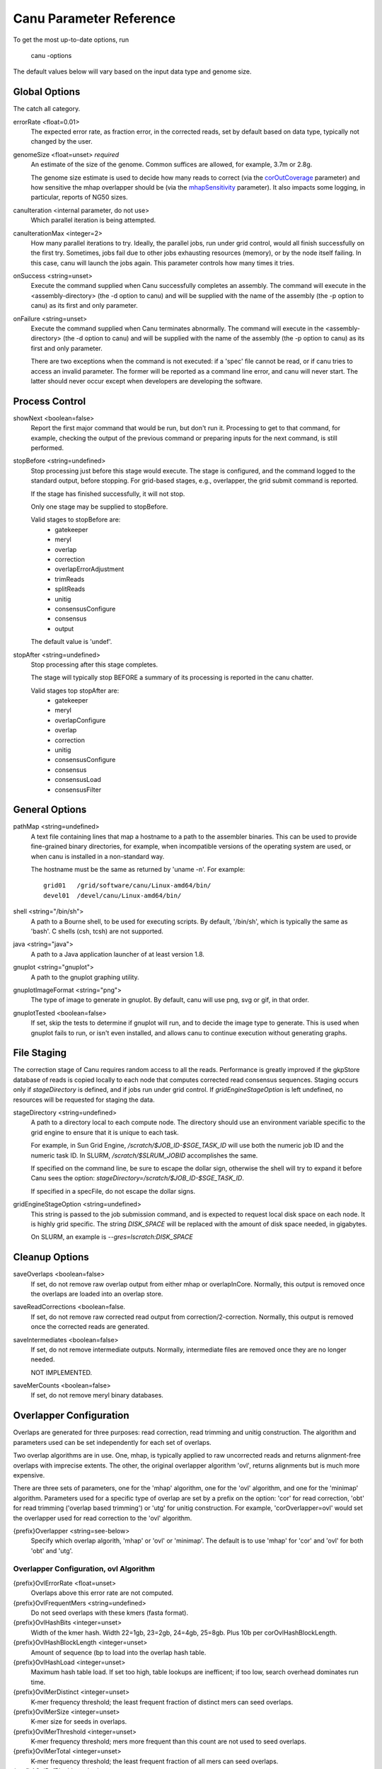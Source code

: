 
.. _parameter-reference:

Canu Parameter Reference
========================

To get the most up-to-date options, run

   canu -options

The default values below will vary based on the input data type and genome size.

Global Options
~~~~~~~~~~~~~~~~~~~~~~~~~~~~~

The catch all category.

errorRate <float=0.01>
  The expected error rate, as fraction error, in the corrected reads, set by default based on data type, typically not changed by the user.

.. _genomeSize:

genomeSize <float=unset> *required*
  An estimate of the size of the genome.  Common suffices are allowed, for example, 3.7m or 2.8g.

  The genome size estimate is used to decide how many reads to correct (via the corOutCoverage_
  parameter) and how sensitive the mhap overlapper should be (via the mhapSensitivity_
  parameter). It also impacts some logging, in particular, reports of NG50 sizes.

canuIteration <internal parameter, do not use>
  Which parallel iteration is being attempted.
canuIterationMax <integer=2>
  How many parallel iterations to try.  Ideally, the parallel jobs, run under grid control, would all finish successfully on the first try.
  Sometimes, jobs fail due to other jobs exhausting resources (memory), or by the node itself failing.  In this case, canu will launch the jobs
  again.  This parameter controls how many times it tries.

onSuccess <string=unset>
  Execute the command supplied when Canu successfully completes an assembly.  The command will
  execute in the <assembly-directory> (the -d option to canu) and will be supplied with the name of
  the assembly (the -p option to canu) as its first and only parameter.

onFailure <string=unset>
  Execute the command supplied when Canu terminates abnormally.  The command will execute in the
  <assembly-directory> (the -d option to canu) and will be supplied with the name of the assembly
  (the -p option to canu) as its first and only parameter.

  There are two exceptions when the command is not executed: if a 'spec' file cannot be read, or if
  canu tries to access an invalid parameter.  The former will be reported as a command line error,
  and canu will never start.  The latter should never occur except when developers are developing
  the software.


Process Control
~~~~~~~~~~~~~~~~~~~~~~~~~~~~~

showNext <boolean=false>
  Report the first major command that would be run, but don't run it.  Processing to get to that
  command, for example, checking the output of the previous command or preparing inputs for the
  next command, is still performed.

stopBefore <string=undefined>
  Stop processing just before this stage would execute.  The stage is configured, and the
  command logged to the standard output, before stopping.  For grid-based stages, e.g., overlapper,
  the grid submit command is reported.

  If the stage has finished successfully, it will not stop.

  Only one stage may be supplied to stopBefore.

  Valid stages to stopBefore are:
    - gatekeeper
    - meryl
    - overlap
    - correction
    - overlapErrorAdjustment
    - trimReads
    - splitReads
    - unitig
    - consensusConfigure
    - consensus
    - output

  The default value is 'undef'.

stopAfter <string=undefined>
  Stop processing after this stage completes.

  The stage will typically stop BEFORE a summary of its processing is reported in the canu chatter.

  Valid stages top stopAfter are:
    - gatekeeper
    - meryl
    - overlapConfigure
    - overlap
    - correction
    - unitig
    - consensusConfigure
    - consensus
    - consensusLoad
    - consensusFilter


General Options
~~~~~~~~~~~~~~~~~~~~~~~~~~~~~

pathMap <string=undefined>
  A text file containing lines that map a hostname to a path to the assembler binaries.
  This can be used to provide fine-grained binary directories, for example, when incompatible versions
  of the operating system are used, or when canu is installed in a non-standard way.

  The hostname must be the same as returned by 'uname -n'.  For example::

   grid01   /grid/software/canu/Linux-amd64/bin/
   devel01  /devel/canu/Linux-amd64/bin/

shell <string="/bin/sh">
  A path to a Bourne shell, to be used for executing scripts.  By default, '/bin/sh', which is typically
  the same as 'bash'.  C shells (csh, tcsh) are not supported.

java <string="java">
  A path to a Java application launcher of at least version 1.8.

gnuplot <string="gnuplot">
  A path to the gnuplot graphing utility.

gnuplotImageFormat <string="png">
  The type of image to generate in gnuplot.  By default, canu will use png, svg or gif, in that order.

gnuplotTested <boolean=false>
  If set, skip the tests to determine if gnuplot will run, and to decide the image type to generate.  This is used when gnuplot fails to run, or isn't even installed, and allows canu to continue execution without generating graphs.


File Staging
~~~~~~~~~~~~~~~~~~~~~~~~~~~~~

The correction stage of Canu requires random access to all the reads.  Performance is greatly
improved if the gkpStore database of reads is copied locally to each node that computes
corrected read consensus sequences.  Staging occurs only if `stageDirectory` is defined,
and if jobs run under grid control.  If `gridEngineStageOption` is left undefined,
no resources will be requested for staging the data.

stageDirectory <string=undefined>
  A path to a directory local to each compute node.  The directory should use an environment
  variable specific to the grid engine to ensure that it is unique to each task.

  For example, in Sun Grid Engine, `/scratch/$JOB_ID-$SGE_TASK_ID` will use both the numeric
  job ID and the numeric task ID.  In SLURM, `/scratch/$SLRUM_JOBID` accomplishes the same.

  If specified on the command line, be sure to escape the dollar sign, otherwise the shell will try
  to expand it before Canu sees the option: `stageDirectory=/scratch/\$JOB_ID-\$SGE_TASK_ID`.

  If specified in a specFile, do not escape the dollar signs.

gridEngineStageOption <string=undefined>
  This string is passed to the job submission command, and is expected to request
  local disk space on each node.  It is highly grid specific.  The string `DISK_SPACE`
  will be replaced with the amount of disk space needed, in gigabytes.

  On SLURM, an example is `--gres=lscratch:DISK_SPACE`


Cleanup Options
~~~~~~~~~~~~~~~~~~~~~~~~~~~~~

saveOverlaps <boolean=false>
  If set, do not remove raw overlap output from either mhap or overlapInCore.  Normally, this output is removed once
  the overlaps are loaded into an overlap store.

saveReadCorrections <boolean=false.
  If set, do not remove raw corrected read output from correction/2-correction. Normally, this output is removed once the corrected reads are generated.
  
saveIntermediates <boolean=false>
  If set, do not remove intermediate outputs.  Normally, intermediate files are removed
  once they are no longer needed.

  NOT IMPLEMENTED.

saveMerCounts <boolean=false>
  If set, do not remove meryl binary databases.

Overlapper Configuration
~~~~~~~~~~~~~~~~~~~~~~~~~~~~~

Overlaps are generated for three purposes: read correction, read trimming and unitig construction.
The algorithm and parameters used can be set independently for each set of overlaps.

Two overlap algorithms are in use.  One, mhap, is typically applied to raw uncorrected reads and
returns alignment-free overlaps with imprecise extents.  The other, the original overlapper
algorithm 'ovl', returns alignments but is much more expensive.

There are three sets of parameters, one for the 'mhap' algorithm, one for the 'ovl' algorithm, and one for the 'minimap' algorithm.
Parameters used for a specific type of overlap are set by a prefix on the option: 'cor' for read
correction, 'obt' for read trimming ('overlap based trimming') or 'utg' for unitig construction.
For example, 'corOverlapper=ovl' would set the overlapper used for read correction to the 'ovl'
algorithm.

{prefix}Overlapper <string=see-below>
  Specify which overlap algorith, 'mhap' or 'ovl' or 'minimap'.  The default is to use 'mhap' for 'cor' and 'ovl' for both 'obt' and 'utg'.

Overlapper Configuration, ovl Algorithm
---------------------------------------

{prefix}OvlErrorRate <float=unset>
  Overlaps above this error rate are not computed.

{prefix}OvlFrequentMers <string=undefined>
  Do not seed overlaps with these kmers (fasta format).

{prefix}OvlHashBits <integer=unset>
  Width of the kmer hash.  Width 22=1gb, 23=2gb, 24=4gb, 25=8gb.  Plus 10b per corOvlHashBlockLength.

{prefix}OvlHashBlockLength <integer=unset>
  Amount of sequence (bp to load into the overlap hash table.

{prefix}OvlHashLoad <integer=unset>
  Maximum hash table load.  If set too high, table lookups are inefficent; if too low, search overhead dominates run time.

{prefix}OvlMerDistinct <integer=unset>
  K-mer frequency threshold; the least frequent fraction of distinct mers can seed overlaps.

{prefix}OvlMerSize <integer=unset>
  K-mer size for seeds in overlaps.

{prefix}OvlMerThreshold <integer=unset>
  K-mer frequency threshold; mers more frequent than this count are not used to seed overlaps.

{prefix}OvlMerTotal <integer=unset>
  K-mer frequency threshold; the least frequent fraction of all mers can seed overlaps.

{prefix}OvlRefBlockLength <integer=unset>
  Amount of sequence (bp to search against the hash table per batch.

{prefix}OvlRefBlockSize <integer=unset>
  Number of reads to search against the hash table per batch.

Overlapper Configuration, mhap Algorithm
----------------------------------------

{prefix}MhapBlockSize <integer=unset>
  Number of reads per 1GB block.  Memory * size is loaded into memory per job.

{prefix}MhapMerSize <integer=unset>
  K-mer size for seeds in mhap.

{prefix}ReAlign <boolean=false>
  Compute actual alignments from mhap overlaps; 'raw' from mhap output;
  uses either obtErrorRate or ovlErrorRate, depending on which overlaps are computed)

.. _mhapSensitivity:

{prefix}MhapSensitivity <string="normal">
  Coarse sensitivity level: 'low', 'normal' or 'high'.  Based on read coverage (which is impacted by
  genomeSize), 'low' sensitivity is used if coverage is more than 60; 'normal' is used if coverage
  is between 60 and 30, and 'high' is used for coverages less than 30.

Overlapper Configuration, mhap Algorithm
----------------------------------------

{prefix}MMapBlockSize <integer=unset>
  Number of reads per 1GB block.  Memory * size is loaded into memory per job.

{prefix}MMapMerSize <integer=unset>
  K-mer size for seeds in minimap.

{prefix}ReAlign <boolean=false>
  Compute actual alignments from minimap overlaps; 'raw' from mhap output;
  uses either obtErrorRate or ovlErrorRate, depending on which overlaps are computed)

Overlap Store
~~~~~~~~~~~~~~~~~~~~~~~~~~~~~

The overlap algorithms return overlaps in an arbitrary order.  The correction, trimming and assembly
algorithms usually need to know all overlaps for a single read.  The overlap store duplicates each
overlap, sorts them by the first ID, and stores them for quick retrieval of all overlaps for a
single read.

ovsMemory <integer=2>
  How much memory, in gigabytes, to use for constructing overlap stores.

ovsMethod <string="sequential">
  Two construction algorithms are supported.  One uses a single data stream, and is faster for small
  and moderate size assemblies.  The other uses parallel data streams and can be faster (depending
  on your network disk bandwitdh) for moderate and large assemblies.

Meryl
~~~~~~~~~~~~~~~~~~~~~~~~~~~~~

The 'meryl' algorithm counts the occurrences of kmers in the input reads.  It outputs a FASTA format
list of frequent kmers, and (optionally) a binary database of the counts for each kmer in the input.

Meryl can run in (almost) any memory size, by splitting the computation into smaller (or larger) chunks.

merylMemory <integer=unset>
  Amount of memory, in gigabytes, to use for counting kmers.

merylThreads <integer=unset>
  Number of compute threads to use for kmer counting.


Overlap Based Trimming
~~~~~~~~~~~~~~~~~~~~~~~~~~~~~

obtErrorRate <float=unset>
  Stringency of overlaps to use for trimming

trimReadsOverlap <integer=1>
  Minimum overlap between evidence to make contiguous trim.

trimReadsCoverage <integer=1>
  Minimum depth of evidence to retain bases.



.. _grid-engine:

Grid Engine Support
~~~~~~~~~~~~~~~~~~~~~~~~~~~~~

Canu supports Sun/Open/Univa Grid Engine (SGE), Portable Batch System (PBS), Platform Computing's Load
Sharing Facility (LSF), and the Simple Linux Utility for Resource Management (SLURM).  Most of the compute
intensive stages can run under grid control.

The useGrid* options control which algorithms run in parallel on the grid.

useGrid <boolean=true>
  Master control.  If 'false', no algorithms will run under grid control.  Does not change the value of the other useGrid options.

  If 'remote', jobs are configured for grid execution, but not submitted.  A message, with commands to launch the job, is reported and canu halts execution.

  Note that the host used to run canu for 'remote' execution must know about the grid, that is, it must be able to submit jobs to the grid.

There are many options for configuring a new grid ('gridEngine*') and for configuring how canu
configures its computes to run under grid control ('gridOptions*').  The grid engine to use is
specified with the 'gridEngine' option.

gridEngine <string>
  Which grid engine to use.  Auto-detected.  Possible choices are 'sge', 'pbs', 'lsf' or 'slurm'.

  NOTE: 'lsf' support is untested.

.. _grid-engine-config:

Grid Engine Configuration
-------------------------

There are many options to configure support for a new grid engine, and we don't describe them fully.
If you feel the need to add support for a new engine, please contact us.  That said, file
``src/pipeline/canu/Defaults.pm`` lists a whole slew of parameters that are used to build up grid
commands, they all start with ``gridEngine``.  For each grid, these parameters are defined in the
various ``src/pipeline/Grid_*.pm`` modules.  The parameters are used in
``src/pipeline/canu/Execution.pm``.

For SGE grids, two options are sometimes necessary to tell canu about pecularities of your grid:
``gridEngineThreadsOption`` describes how to request multiple cores, and ``gridEngineMemoryOption``
describes how to request memory.  Usually, canu can figure out how to do this, but sometimes it
reports an error such as::

 -- WARNING:  Couldn't determine the SGE parallel environment to run multi-threaded codes.
 --           Valid choices are (pick one and supply it to canu):
 --             gridEngineThreadsOption="-pe make THREADS"
 --             gridEngineThreadsOption="-pe make-dedicated THREADS"
 --             gridEngineThreadsOption="-pe mpich-rr THREADS"
 --             gridEngineThreadsOption="-pe openmpi-fill THREADS"
 --             gridEngineThreadsOption="-pe smp THREADS"
 --             gridEngineThreadsOption="-pe thread THREADS"

or::

 -- WARNING:  Couldn't determine the SGE resource to request memory.
 --           Valid choices are (pick one and supply it to canu):
 --             gridEngineMemoryOption="-l h_vmem=MEMORY"
 --             gridEngineMemoryOption="-l mem_free=MEMORY"

If you get such a message, just add the appropriate line to your canu command line.  Both options
will replace the uppercase text (THREADS or MEMORY) with the value canu wants when the job is
submitted.  For ``gridEngineMemoryOption``, any number of ``-l`` options can be supplied; we could
use ``gridEngineMemoryOption="-l h_vmem=MEMORY -l mem_free=MEMORY"`` to request both ``h_vmem`` and
``mem_free`` memory.

.. _grid-options:

Grid Options
------------

To run on the grid, each stage needs to be configured - to tell the grid how many cores it will use and how much memory it needs.
Some support for this is automagic (for example, overlapInCore and mhap know how to do this), others need to be manually configured.
Yes, it's a problem, and yes, we want to fix it.

The gridOptions* parameters supply grid-specific opitons to the grid submission command.

gridOptions <string=unset>
  Grid submission command options applied to all grid jobs
gridOptionsJobName <string=unset>
  Grid submission command jobs name suffix
gridOptionsCNS <string=unset>
  Grid submission command options applied to unitig consensus jobs
gridOptionsCOR <string=unset>
  Grid submission command options applied to read correction jobs
gridOptionsExecutive <string=unset>
  Grid submission command options applied to master script jobs
gridOptionsOEA <string=unset>
  Grid submission command options applied to overlap error adjustment jobs
gridOptionsRED <string=unset>
  Grid submission command options applied to read error detection jobs
gridOptionsOVB <string=unset>
  Grid submission command options applied to overlap store bucketizing jobs
gridOptionsOVS <string=unset>
  Grid submission command options applied to overlap store sorting jobs
gridOptionsCORMHAP <string=unset>
  Grid submission command options applied to mhap overlaps for correction jobs
gridOptionsCOROVL <string=unset>
  Grid submission command options applied to overlaps for correction jobs
gridOptionsOBTMHAP <string=unset>
  Grid submission command options applied to mhap overlaps for trimming jobs
gridOptionsOBTOVL <string=unset>
  Grid submission command options applied to overlaps for trimming jobs
gridOptionsUTGMHAP <string=unset>
  Grid submission command options applied to mhap overlaps for unitig construction jobs
gridOptionsUTGOVL <string=unset>
  Grid submission command options applied to overlaps for unitig construction jobs



Algorithm Selection
~~~~~~~~~~~~~~~~~~~~~~~~~~~~~

Several algorithmic components of canu can be disabled, based on the type of the reads being
assebmled, the type of processing desired, or the amount of comput resources available.  Overlap

enableOEA <boolean=true>
  Do overlap error adjustment - comprises two steps: read error detection (RED and overlap error adjustment (OEA

WHERE IS OBT??


Algorithm Execution Method
--------------------------

Each of the high compute stages can be computed either on a grid or in parallel on the local machine.
Most algorithms will respect a given maximum memory usage.
Most algorithms can support more than a single thread of computation.
When the grid engine is not used, more than one task can be run at a time.

BUG:  Local execution doesn't pay attention to memory option.

For execution locally, three parameters describe the task:

{prefix}Concurrency <integer=unset>
  Set the number of tasks that can run at the same time, when running without grid support.

  Available prefixes are:
    - master
    - cns
    - cor
    - cormhap
    - obtmhap
    - utgmhap
    - corovl
    - obtovl
    - utgovl
    - cormmap
    - obtmmap
    - utgmmap
    - oea
    - ovb
    - ovs
    - red

{prefix}Threads <integer=unset>
  Set the number of compute threads used per task.

  Available prefixes are:
    - master
    - bat
    - cns
    - cor
    - cormhap
    - obtmhap
    - utgmhap
    - corovl
    - obtovl
    - utgovl
    - cormmap
    - obtmmap
    - utgmmap
    - ovb
    - ovs
    - red
    - oea

{prefix}Memory <integer=unset>
  Set the amount of memory, in GB, to use for each job in a task.

  Available prefixes are:
    - master
    - bat
    - ovb
    - ovs
    - cns
    - cor
    - cormhap
    - obtmhap
    - utgmhap
    - corovl
    - obtovl
    - utgovl
    - cormmap
    - obtmmap
    - utgmmap
    - red
    - oea

Overlap Error Adjustment
~~~~~~~~~~~~~~~~~~~~~~~~~~~~~

red = Read Error Detection
oea = Overlap Error Adjustment

oeaBatchLength <unset>
  Number of bases per overlap error correction batch
oeaBatchSize <unset>
  Number of reads per overlap error correction batch

redBatchLength <unset>
  Number of bases per fragment error detection batch
redBatchSize <unset>
  Number of reads per fragment error detection batch


Unitigger
~~~~~~~~~~~~~~~~~~~~~~~~~~~~~

unitigger <string="bogart">
  Which unitig construction algorithm to use.  Only "bogart" is supported.

batOptions <unset>
  Advanced options to bogart

Consensus Partitioning
~~~~~~~~~~~~~~~~~~~~~~~~~~~~~

STILL DONE BY UNITIGGER, NEED TO MOVE OUTSIDE

cnsConsensus
  Which algorithm to use for computing consensus sequences.  Only 'utgcns' is supported.

cnsPartitions
  Compute conseus by splitting the tigs into N partitions.

cnsPartitionMin
  Don't make a paritition with fewer than N reads

cnsMaxCoverage
  Limit unitig consensus to at most this coverage.
 
cnsErrorRate
  Possibly unused.

.. _correction:

Read Correction
~~~~~~~~~~~~~~~~~~~~~~~~~~~~~

The first step in Canu is to find high-error overlaps and generate corrected sequences for subsequent assembly. This is currently the fastest step in Canu. By default, only the longest 40X of data (based on the specified genome size) is used for correction. Typically, some reads are trimmed during correction due to being chimeric or having erroneous sequence, resulting in a loss of 20-25% (30X output). You can force correction to be non-lossy by setting 

::

   corMinCoverage=0

In which case the corrected reads output will be the same length as the input data, keeping any high-error unsupported bases. Canu will trim these in downstream steps before assembly.

If you have a dataset with uneven coverage or small plasmids, correcting the longest 40X may not give you sufficient coverage of your genome/plasmid. In these cases, you can set 

::

   corOutCoverage=400

Or any large value greater than your total input coverage which will correct and assemble all input data, at the expense of runtime.

corConsensus <string="falconpipe">
  Which algorithm to use for computing read consensus sequences.  Only 'falcon' and 'falconpipe' are supported.

corPartitions <integer=128>
  Partition read correction into N jobs

corPartitionMin <integer=25000>
  Don't make a read correction partition with fewer than N reads

corMinEvidenceLength <integer=unset>
  Limit read correction to only overlaps longer than this; default: unlimited
corMinCoverage <integer=4>
  Limit read correction to regions with at least this minimum coverage. Split reads when coverage drops below threshold.
corMaxEvidenceErate <integer=unset>
  Limit read correction to only overlaps at or below this fraction error; default: unlimited
corMaxEvidenceCoverageGlobal <string="1.0x">
  Limit reads used for correction to supporting at most this coverage; default: 1.0 * estimated coverage
corMaxEvidenceCoverageLocal <string="2.0x">
  Limit reads being corrected to at most this much evidence coverage; default: 10 * estimated coverage

.. _corOutCoverage:

corOutCoverage <integer=40>
  Only correct the longest reads up to this coverage; default 40

corFilter <string="expensive">
  Method to filter short reads from correction; 'quick' or 'expensive' or 'none'

falconSense
  Path to fc_consensus.py or falcon_sense.bin

Output Filtering
~~~~~~~~~~~~~~~~~~~~~~~~~~~~~

By default, canu will split the final output into three files:

asm.contigs.fasta
   Everything which could be assembled and is part of the primary assembly, including both unique and repetitive elements.  Each contig has several flags included on the fasta def line::

asm.bubbles.fasta
   alternate paths in the graph which could not be merged into the primary assembly.

asm.unassembled.fasta
   reads/tigs which could not be incorporated into the primary or bubble assemblies.

It is possible for tigs comprised of multiple reads to end up in asm.unassembled.fasta. The default filtering eliminates anything with < 2 reads, shorter than 1000bp, or comprised of mostly a single sequence (>75%). The filtering is controlled by the contigFilter parameter which takes 5 values.

::

   contigFilter
     minReads
     minLength
     singleReadSpan
     lowCovSpan
     lowCovDepth

The default filtering is "2 1000 0.75 0.75 2". If you are assembling amplified data or viral data, it is possible your assembly will be flagged as unassembled. In those cases, you can turn off the filtering with the parameters

::

   contigFilter="2 1000 1.0 1.0 2"
